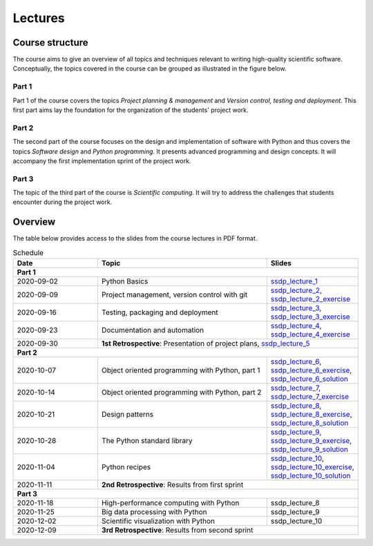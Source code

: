 Lectures
========

Course structure
----------------

The course aims to give an overview of all topics and techniques relevant
to writing high-quality scientific software. Conceptually, the topics covered
in the course can be grouped as illustrated in the figure below.

.. image:: ../../lectures/2/figures/dimensions_of_software_development.svg
           :width: 300
           :align: center

Part 1
``````

Part 1 of the course covers the topics *Project planning & management* and
*Version control, testing and deployment*. This first part aims lay the foundation
for the organization of the students' project work.

Part 2
``````

The second part of the course focuses on the design and implementation of software
with Python and thus covers the topics *Software design* and *Python programming*.
It presents advanced programming and design concepts. It will accompany
the first implementation sprint of the project work.

Part 3
``````
The topic of the third part of the course is *Scientific computing*. It will try
to address the challenges that students encounter during the project work.

Overview
--------

The table below provides access to the slides from
the course lectures in PDF format.

.. table:: Schedule
  :widths: 25 50 25

  +------------+--------------------------------------------------+--------------------------------------------------------------------------+
  | Date       | Topic                                            |      Slides                                                              |
  +============+==================================================+==========================================================================+
  | **Part 1**                                                                                                                               |
  +------------+--------------------------------------------------+--------------------------------------------------------------------------+
  | 2020-09-02 | Python Basics                                    | ssdp_lecture_1_                                                          |
  +------------+--------------------------------------------------+--------------------------------------------------------------------------+
  | 2020-09-09 | Project management, version control with git     | ssdp_lecture_2_, ssdp_lecture_2_exercise_                                |
  +------------+--------------------------------------------------+--------------------------------------------------------------------------+
  | 2020-09-16 | Testing, packaging and deployment                | ssdp_lecture_3_, ssdp_lecture_3_exercise_                                |
  +------------+--------------------------------------------------+--------------------------------------------------------------------------+
  | 2020-09-23 | Documentation and automation                     | ssdp_lecture_4_, ssdp_lecture_4_exercise_                                |
  +------------+--------------------------------------------------+--------------------------------------------------------------------------+
  | 2020-09-30 | **1st Retrospective**: Presentation of project plans, ssdp_lecture_5_                                                       |
  +------------+--------------------------------------------------+--------------------------------------------------------------------------+
  | **Part 2**                                                                                                                               |
  +------------+--------------------------------------------------+--------------------------------------------------------------------------+
  | 2020-10-07 | Object oriented programming with Python, part 1  | ssdp_lecture_6_, ssdp_lecture_6_exercise_, ssdp_lecture_6_solution_      |
  +------------+--------------------------------------------------+--------------------------------------------------------------------------+
  | 2020-10-14 | Object oriented programming with Python, part 2  | ssdp_lecture_7_, ssdp_lecture_7_exercise_                                |
  +------------+--------------------------------------------------+--------------------------------------------------------------------------+
  | 2020-10-21 | Design patterns                                  | ssdp_lecture_8_, ssdp_lecture_8_exercise_, ssdp_lecture_8_solution_      |
  +------------+--------------------------------------------------+--------------------------------------------------------------------------+
  | 2020-10-28 | The Python standard library                      | ssdp_lecture_9_, ssdp_lecture_9_exercise_, ssdp_lecture_9_solution_      |
  +------------+--------------------------------------------------+--------------------------------------------------------------------------+
  | 2020-11-04 | Python recipes                                   | ssdp_lecture_10_, ssdp_lecture_10_exercise_, ssdp_lecture_10_solution_   |
  +------------+--------------------------------------------------+--------------------------------------------------------------------------+
  | 2020-11-11 | **2nd Retrospective**: Results from first sprint                                                                            |
  +------------+--------------------------------------------------+--------------------------------------------------------------------------+
  | **Part 3**                                                                                                                               |
  +------------+--------------------------------------------------+--------------------------------------------------------------------------+
  | 2020-11-18 | High-performance computing with Python           | ssdp_lecture_8                                                           |
  +------------+--------------------------------------------------+--------------------------------------------------------------------------+
  | 2020-11-25 | Big data processing with Python                  | ssdp_lecture_9                                                           | 
  +------------+--------------------------------------------------+--------------------------------------------------------------------------+
  | 2020-12-02 | Scientific visualization with Python             | ssdp_lecture_10                                                          |
  +------------+--------------------------------------------------+--------------------------------------------------------------------------+
  | 2020-12-09 | **3rd Retrospective**: Results from second sprint                                                                           | 
  +------------+--------------------------------------------------+--------------------------------------------------------------------------+

.. _ssdp_lecture_1: https://github.com/SEE-MOF/ssdp/raw/main/lectures/1/ssdp_lecture_1.pdf
.. _ssdp_lecture_1: https://github.com/SEE-MOF/ssdp/raw/main/lectures/1/ssdp_lecture_1.pdf
.. _ssdp_lecture_2: https://github.com/SEE-MOF/ssdp/raw/main/lectures/2/ssdp_lecture_2.pdf
.. _ssdp_lecture_2_exercise: https://github.com/SEE-MOF/ssdp/raw/main/lectures/2/ssdp_lecture_2_exercise.pdf
.. _ssdp_lecture_3: https://github.com/SEE-MOF/ssdp/raw/main/lectures/3/ssdp_lecture_3.pdf
.. _ssdp_lecture_3_exercise: https://github.com/SEE-MOF/ssdp/raw/main/lectures/3/ssdp_lecture_3_exercise.pdf
.. _ssdp_lecture_4: https://github.com/SEE-MOF/ssdp/raw/main/lectures/4/ssdp_lecture_4.pdf
.. _ssdp_lecture_4_exercise: https://github.com/SEE-MOF/ssdp/raw/main/lectures/4/ssdp_lecture_4_exercise.pdf
.. _ssdp_lecture_5: https://github.com/SEE-MOF/ssdp/raw/main/lectures/5/ssdp_lecture_5.pdf
.. _ssdp_lecture_6: https://github.com/SEE-MOF/ssdp/raw/main/lectures/6/ssdp_lecture_6.pdf
.. _ssdp_lecture_6_exercise: https://github.com/SEE-MOF/ssdp/blob/main/lectures/6/ssdp_lecture_6_exercise.ipynb
.. _ssdp_lecture_6_solution: https://github.com/SEE-MOF/ssdp/blob/main/lectures/6/ssdp_lecture_6_solution.ipynb
.. _ssdp_lecture_7:  https://github.com/SEE-MOF/ssdp/raw/main/lectures/7/ssdp_lecture_7.pdf
.. _ssdp_lecture_7_exercise:  https://github.com/SEE-MOF/ssdp/raw/main/lectures/7/ssdp_lecture_7_exercise.pdf
.. _ssdp_lecture_8:  https://github.com/SEE-MOF/ssdp/raw/main/lectures/8/ssdp_lecture_8.pdf
.. _ssdp_lecture_8_exercise:  https://github.com/SEE-MOF/ssdp/blob/main/lectures/8/ssdp_lecture_8_exercise.ipynb
.. _ssdp_lecture_8_solution:  https://github.com/SEE-MOF/ssdp/blob/main/lectures/8/ssdp_lecture_8_solution.ipynb
.. _ssdp_lecture_9:  https://github.com/SEE-MOF/ssdp/raw/main/lectures/9/ssdp_lecture_9.pdf
.. _ssdp_lecture_9_exercise:  https://github.com/SEE-MOF/ssdp/blob/main/lectures/9/ssdp_lecture_9_exercise.ipynb
.. _ssdp_lecture_9_solution:  https://github.com/SEE-MOF/ssdp/blob/main/lectures/9/ssdp_lecture_9_solution.ipynb
.. _ssdp_lecture_10:  https://github.com/SEE-MOF/ssdp/raw/main/lectures/10/ssdp_lecture_10.pdf
.. _ssdp_lecture_10_exercise:  https://github.com/SEE-MOF/ssdp/blob/main/lectures/10/ssdp_lecture_10_exercise.ipynb
.. _ssdp_lecture_10_solution:  https://github.com/SEE-MOF/ssdp/blob/main/lectures/10/ssdp_lecture_10_solution.ipynb
